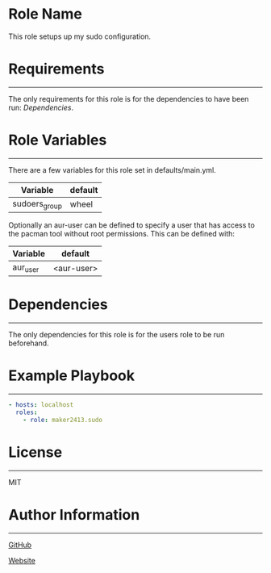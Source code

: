 * Role Name

This role setups up my sudo configuration.

* Requirements
------------

The only requirements for this role is for the dependencies to have been run:
[[*Dependencies][Dependencies]].

* Role Variables
--------------

There are a few variables for this role set in defaults/main.yml.
| Variable      | default     |
|---------------+-------------|
| sudoers_group | wheel       |

Optionally an aur-user can be defined to specify a user that has access to the
pacman tool without root permissions. This can be defined with:
| Variable | default    |
|----------+------------|
| aur_user | <aur-user> |

* Dependencies
------------

The only dependencies for this role is for the users role to be run beforehand.

* Example Playbook
----------------

#+BEGIN_SRC yaml
  - hosts: localhost
    roles:
      - role: maker2413.sudo
#+END_SRC

* License
-------

MIT

* Author Information
------------------

[[https://github.com/maker2413][GitHub]]

[[https://www.ethancpost.com][Website]]
